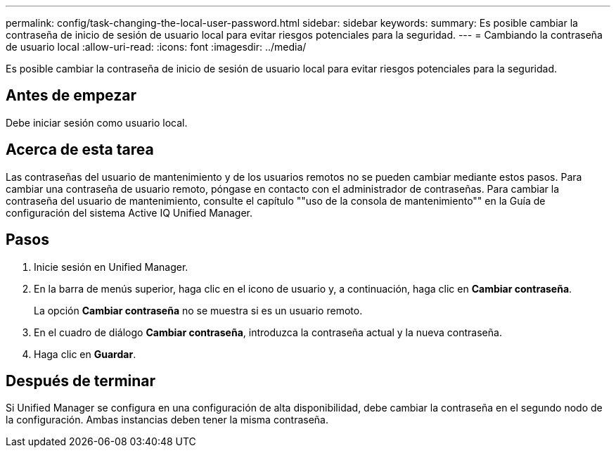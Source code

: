---
permalink: config/task-changing-the-local-user-password.html 
sidebar: sidebar 
keywords:  
summary: Es posible cambiar la contraseña de inicio de sesión de usuario local para evitar riesgos potenciales para la seguridad. 
---
= Cambiando la contraseña de usuario local
:allow-uri-read: 
:icons: font
:imagesdir: ../media/


[role="lead"]
Es posible cambiar la contraseña de inicio de sesión de usuario local para evitar riesgos potenciales para la seguridad.



== Antes de empezar

Debe iniciar sesión como usuario local.



== Acerca de esta tarea

Las contraseñas del usuario de mantenimiento y de los usuarios remotos no se pueden cambiar mediante estos pasos. Para cambiar una contraseña de usuario remoto, póngase en contacto con el administrador de contraseñas. Para cambiar la contraseña del usuario de mantenimiento, consulte el capítulo ""uso de la consola de mantenimiento"" en la Guía de configuración del sistema Active IQ Unified Manager.



== Pasos

. Inicie sesión en Unified Manager.
. En la barra de menús superior, haga clic en el icono de usuario y, a continuación, haga clic en *Cambiar contraseña*.
+
La opción *Cambiar contraseña* no se muestra si es un usuario remoto.

. En el cuadro de diálogo *Cambiar contraseña*, introduzca la contraseña actual y la nueva contraseña.
. Haga clic en *Guardar*.




== Después de terminar

Si Unified Manager se configura en una configuración de alta disponibilidad, debe cambiar la contraseña en el segundo nodo de la configuración. Ambas instancias deben tener la misma contraseña.
